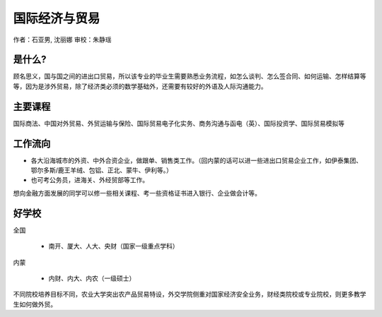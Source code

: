 国际经济与贸易
====================
作者：石亚男, 沈丽娜  审校：朱静瑶

是什么?
-----------
顾名思义，国与国之间的进出口贸易，所以该专业的毕业生需要熟悉业务流程，如怎么谈判、怎么签合同、如何运输、怎样结算等等，因为是涉外贸易，除了经济类必须的数学基础外，还需要有较好的外语及人际沟通能力。
 
主要课程
-----------
国际商法、中国对外贸易、外贸运输与保险、国际贸易电子化实务、商务沟通与函电（英）、国际投资学、国际贸易模拟等
 
工作流向
----------
* 各大沿海城市的外资、中外合资企业，做跟单、销售类工作。（回内蒙的话可以进一些进出口贸易企业工作，如伊泰集团、鄂尔多斯/鹿王羊绒、包铝、正北、蒙牛、伊利等。）
* 也可考公务员，进海关、外经贸部等工作。

想向金融方面发展的同学可以修一些相关课程、考一些资格证书进入银行、企业做会计等。
 
好学校
----------
全国
   
 * 南开、厦大、人大、央财（国家一级重点学科）
   
内蒙
   
 * 内财、内大、内农（一级硕士）
   
不同院校培养目标不同，农业大学突出农产品贸易特设，外交学院侧重对国家经济安全业务，财经类院校或专业院校，则更多教学生如何做外贸。
    
    
